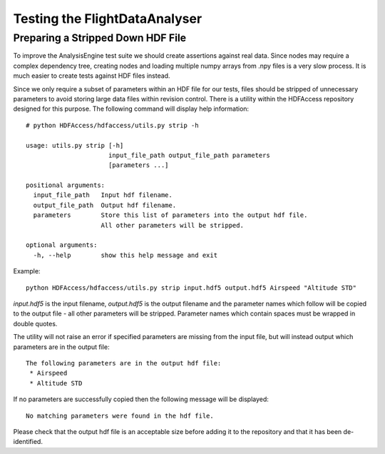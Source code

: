 .. _Testing:

==============================
Testing the FlightDataAnalyser
==============================

----------------------------------
Preparing a Stripped Down HDF File
----------------------------------

To improve the AnalysisEngine test suite we should create assertions against
real data. Since nodes may require a complex dependency tree, creating nodes
and loading multiple numpy arrays from .npy files is a very slow process. It is
much easier to create tests against HDF files instead.

Since we only require a subset of parameters within an HDF file for our tests,
files should be stripped of unnecessary parameters to avoid storing large
data files within revision control. There is a utility within the HDFAccess
repository designed for this purpose. The following command will display help
information::

    # python HDFAccess/hdfaccess/utils.py strip -h

    usage: utils.py strip [-h]
                          input_file_path output_file_path parameters
                          [parameters ...]

    positional arguments:
      input_file_path   Input hdf filename.
      output_file_path  Output hdf filename.
      parameters        Store this list of parameters into the output hdf file.
                        All other parameters will be stripped.

    optional arguments:
      -h, --help        show this help message and exit

Example::

    python HDFAccess/hdfaccess/utils.py strip input.hdf5 output.hdf5 Airspeed "Altitude STD"

*input.hdf5* is the input filename, *output.hdf5* is the output filename and
the parameter names which follow will be copied to the output file - all other
parameters will be stripped. Parameter names which contain spaces must be 
wrapped in double quotes.

The utility will not raise an error if specified parameters are missing from
the input file, but will instead output which parameters are in the output
file::

    The following parameters are in the output hdf file:
     * Airspeed
     * Altitude STD

If no parameters are successfully copied then the following message will be 
displayed::

    No matching parameters were found in the hdf file.

Please check that the output hdf file is an acceptable size before adding it
to the repository and that it has been de-identified.
